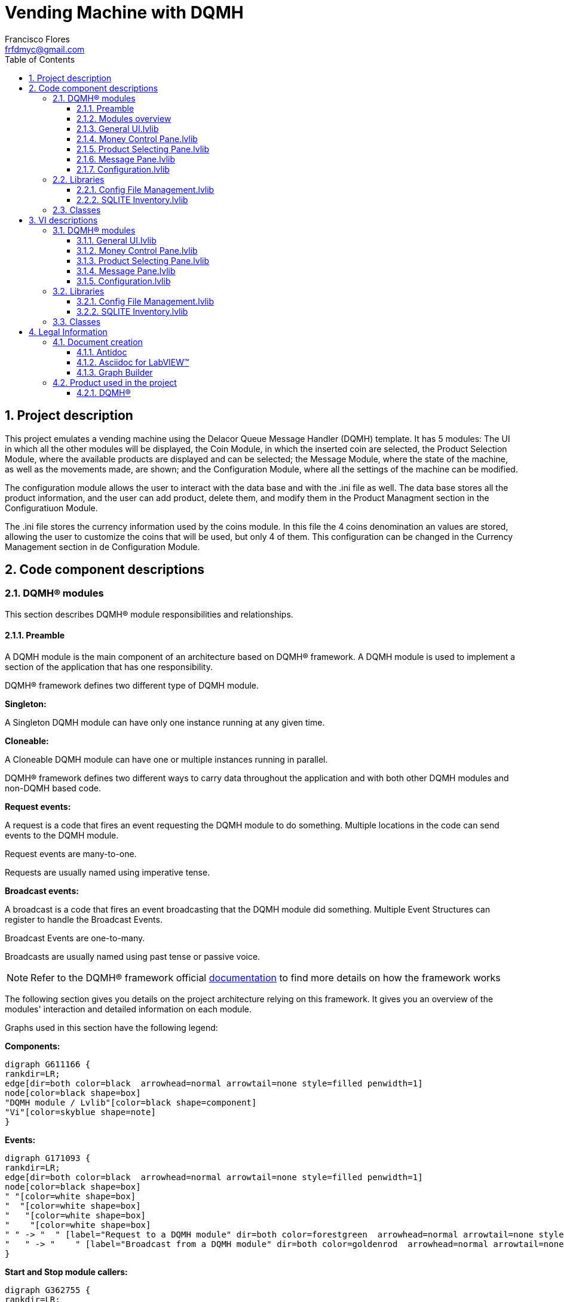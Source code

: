 = Vending Machine with DQMH
Francisco Flores <frfdmyc@gmail.com>
:doctype: book
:toc: 
:imagesdir: Images
:sectnums: 
:toclevels: 3
:chapter-label: Section

== Project description

This project emulates a vending machine using the Delacor Queue Message Handler (DQMH) template. It has 5 modules: The UI in which all the other modules will be displayed, the Coin Module, in which the inserted coin are selected, the Product Selection Module, where the available products are displayed and can be selected; the Message Module, where the state of the machine, as well as the movements made, are shown; and the Configuration Module, where all the settings of the machine can be modified.

The configuration module allows the user to interact with the data base and with the .ini file as well. The data base stores all the product information, and the user can add product, delete them, and modify them in the Product Managment section in the Configuratiuon Module.

The .ini file stores the currency information used by the coins module. In this file the 4 coins denomination an values are stored, allowing the user to customize the coins that will be used, but only 4 of them. This configuration can be changed in the Currency Management section in de Configuration Module.

== Code component descriptions

=== DQMH(R) modules

This section describes DQMH(R) module responsibilities and relationships.

==== Preamble

A DQMH module is the main component of an architecture based on DQMH(R) framework. A DQMH module is used to implement a section of the application that has one responsibility.

DQMH(R) framework defines two different type of DQMH module.  

====
*Singleton:*

A Singleton DQMH module can have only one instance running at any given time.
====

====
*Cloneable:*

A Cloneable DQMH module can have one or multiple instances running in parallel.
====

DQMH(R) framework defines two different ways to carry data throughout the application and with both other DQMH modules and non-DQMH based code.

====
*Request events:*

A request is a code that fires an event requesting the DQMH module to do something. Multiple locations in the code can send events to the DQMH module.

Request events are many-to-one.

Requests are usually named using imperative tense.
====

====
*Broadcast events:*

A broadcast is a code that fires an event broadcasting that the DQMH module did something. Multiple Event Structures can register to handle the Broadcast Events.

Broadcast Events are one-to-many.

Broadcasts are usually named using past tense or passive voice.
====

NOTE: Refer to the DQMH(R) framework official http://delacor.com/documentation/dqmh-html/[documentation] to find more details on how the framework works


The following section gives you details on the project architecture relying on this framework.
It gives you an overview of the modules' interaction and detailed information on each module.

Graphs used in this section have the following legend:

*Components:*


[graphviz, format="png", align="center"]
....
digraph G611166 {
rankdir=LR;
edge[dir=both color=black  arrowhead=normal arrowtail=none style=filled penwidth=1]
node[color=black shape=box]
"DQMH module / Lvlib"[color=black shape=component]
"Vi"[color=skyblue shape=note]
}
....

*Events:*

[graphviz, format="png", align="center"]
....
digraph G171093 {
rankdir=LR;
edge[dir=both color=black  arrowhead=normal arrowtail=none style=filled penwidth=1]
node[color=black shape=box]
" "[color=white shape=box]
"  "[color=white shape=box]
"   "[color=white shape=box]
"    "[color=white shape=box]
" " -> "  " [label="Request to a DQMH module" dir=both color=forestgreen  arrowhead=normal arrowtail=none style=filled penwidth=1];
"   " -> "    " [label="Broadcast from a DQMH module" dir=both color=goldenrod  arrowhead=normal arrowtail=none style=dashed penwidth=1];
}
....

*Start and Stop module callers:*

[graphviz, format="png", align="center"]
....
digraph G362755 {
rankdir=LR;
edge[dir=both color=black  arrowhead=normal arrowtail=none style=filled penwidth=1]
node[color=black shape=box]
"Start Module
caller"[color=black shape=component]
"Start Module"[color=yellowgreen shape=note]
"Start Module" -> "Start Module
caller" [label="Called by" dir=both color=yellowgreen  arrowhead=odot arrowtail=inv style=filled penwidth=1];
}
....

[graphviz, format="png", align="center"]
....
digraph G937644 {
rankdir=LR;
edge[dir=both color=black  arrowhead=normal arrowtail=none style=filled penwidth=1]
node[color=black shape=box]
"Stop Module
caller"[color=black shape=component]
"Stop Module"[color=tomato shape=note]
"Stop Module" -> "Stop Module
caller" [label="Called by" dir=both color=tomato  arrowhead=odot arrowtail=inv style=dotted penwidth=1];
}
....


==== Modules overview

This project contains the following modules.

.Modules list
|===
|Singleton|Cloneable

|<<General UI.lvlib>>
|

|<<Money Control Pane.lvlib>>
|

|<<Product Selecting Pane.lvlib>>
|

|<<Message Pane.lvlib>>
|

|<<Configuration.lvlib>>
|
|===

This graph represents the links between all DQMH modules.

[graphviz, format="png", align="center"]
....
digraph G23182 {
rankdir=LR;
edge[dir=both color=black  arrowhead=normal arrowtail=none style=filled penwidth=1]
node[color=black shape=box]
"General UI"[color=black shape=component]
"Money Control Pane"[color=black shape=component]
"Configuration"[color=black shape=component]
"Product Selecting Pane"[color=black shape=component]
"Message Pane"[color=black shape=component]
"General UI" -> "General UI" [dir=both color=forestgreen  arrowhead=normal arrowtail=none style=filled penwidth=1];
"Money Control Pane" -> "Money Control Pane" [dir=both color=forestgreen  arrowhead=normal arrowtail=none style=filled penwidth=1];
"Configuration" -> "Money Control Pane" [dir=both color=forestgreen  arrowhead=normal arrowtail=none style=filled penwidth=1];
"Product Selecting Pane" -> "Product Selecting Pane" [dir=both color=forestgreen  arrowhead=normal arrowtail=none style=filled penwidth=1];
"Message Pane" -> "Product Selecting Pane" [dir=both color=forestgreen  arrowhead=normal arrowtail=none style=filled penwidth=1];
"Configuration" -> "Product Selecting Pane" [dir=both color=forestgreen  arrowhead=normal arrowtail=none style=filled penwidth=1];
"General UI" -> "Message Pane" [dir=both color=forestgreen  arrowhead=normal arrowtail=none style=filled penwidth=1];
"Message Pane" -> "Message Pane" [dir=both color=forestgreen  arrowhead=normal arrowtail=none style=filled penwidth=1];
"Money Control Pane" -> "Message Pane" [dir=both color=forestgreen  arrowhead=normal arrowtail=none style=filled penwidth=1];
"Product Selecting Pane" -> "Message Pane" [dir=both color=forestgreen  arrowhead=normal arrowtail=none style=filled penwidth=1];
"General UI" -> "Configuration" [dir=both color=forestgreen  arrowhead=normal arrowtail=none style=filled penwidth=1];
"Configuration" -> "Configuration" [dir=both color=forestgreen  arrowhead=normal arrowtail=none style=filled penwidth=1];
}
....


==== General UI.lvlib

*Type:* Singleton

*Responsibility*: The General UI serves as the display space for the rest of the modules to be shown. It has the subpanels where the other modules can be displayed, and only has 2 controls: the Settings button which calls the Configuration Module; and the Exit buttond, which finishes the program.

===== Module Start/Stop calls

[graphviz, format="png", align="center"]
....
digraph G1006740 {
rankdir=LR;
edge[dir=both color=black  arrowhead=normal arrowtail=none style=filled penwidth=1]
node[color=black shape=box]
"Start Module"[color=yellowgreen shape=note]
"Test General UI API"[color=skyblue shape=note]
"Stop Module"[color=tomato shape=note]
"General UI"[color=black shape=component]
"Start Module" -> "Test General UI API" [dir=both color=yellowgreen  arrowhead=odot arrowtail=inv style=filled penwidth=1];
"Stop Module" -> "General UI" [dir=both color=tomato  arrowhead=odot arrowtail=inv style=dotted penwidth=1];
"Stop Module" -> "Test General UI API" [dir=both color=tomato  arrowhead=odot arrowtail=inv style=dotted penwidth=1];
}
....

.Start and Stop module callers
|===
|Function|Callers

|<<General UI.lvlib:Start Module.vi>>
|Test General UI API.vi

|<<General UI.lvlib:Stop Module.vi>>
|General UI.lvlib:Handle Exit.vi +
Test General UI API.vi
|===

===== Module relationship

[graphviz, format="png", align="center"]
....
digraph G714824 {
rankdir=LR;
edge[dir=both color=black  arrowhead=normal arrowtail=none style=filled penwidth=1]
node[color=black shape=box]
"General UI"[color=slateblue shape=component]
"Test General UI API"[color=skyblue shape=note]
"Configuration"[color=black shape=component]
"Test General UI API" -> "General UI" [dir=both color=forestgreen  arrowhead=normal arrowtail=none style=filled penwidth=1];
"General UI" -> "General UI" [dir=both color=forestgreen  arrowhead=normal arrowtail=none style=filled penwidth=1];
"General UI" -> "Test General UI API" [label=" " dir=both color=goldenrod  arrowhead=normal arrowtail=none style=dashed penwidth=1];
"General UI" -> "General UI" [label="   " dir=both color=forestgreen  arrowhead=onormal arrowtail=none style=filled penwidth=1];
"General UI" -> "Configuration" [label="   " dir=both color=forestgreen  arrowhead=onormal arrowtail=none style=filled penwidth=1];
}
....

.Requests callers
|===
|Request Name|Callers

|<<General UI.lvlib:Show Panel.vi>>
|Test General UI API.vi

|<<General UI.lvlib:Hide Panel.vi>>
|Test General UI API.vi

|<<General UI.lvlib:Get Module Execution Status.vi>>
|General UI.lvlib:Start Module.vi +
General UI.lvlib:Obtain Broadcast Events for Registration.vi

|<<General UI.lvlib:Show Diagram.vi>>
|Test General UI API.vi
|===

.Broadcasts Listeners
|===
|Broadcast Name|Listeners

|<<General UI.lvlib:Module Did Init.vi>>
|Test General UI API.vi

|<<General UI.lvlib:Status Updated.vi>>
|Test General UI API.vi

|<<General UI.lvlib:Error Reported.vi>>
|Test General UI API.vi

|<<General UI.lvlib:Module Did Stop.vi>>
|Test General UI API.vi

|<<General UI.lvlib:Update Module Execution Status.vi>>
|Test General UI API.vi
|===

.Used requests
|===
|Module|Brodcasts

|<<General UI.lvlib>>
|General UI.lvlib:Get Module Execution Status.vi

|<<Configuration.lvlib>>
|Configuration.lvlib:Show Panel.vi
|===

.Registred broadcast
|===
|Module|Brodcasts

|--
|--
|===

==== Money Control Pane.lvlib

*Type:* Singleton

*Responsibility*: The money pane shown 4 controls that simulates the coins configures in the currency management section. When a button is pushed, the credit increments that value in the Message Pane. It also has a cancel button that sets the cancel event and returns the credit.

===== Module Start/Stop calls

[graphviz, format="png", align="center"]
....
digraph G32770 {
rankdir=LR;
edge[dir=both color=black  arrowhead=normal arrowtail=none style=filled penwidth=1]
node[color=black shape=box]
"Start Module"[color=yellowgreen shape=note]
"General UI"[color=black shape=component]
"Test Money Control Pane API"[color=skyblue shape=note]
"Stop Module"[color=tomato shape=note]
"Money Control Pane"[color=black shape=component]
"Start Module" -> "General UI" [dir=both color=yellowgreen  arrowhead=odot arrowtail=inv style=filled penwidth=1];
"Start Module" -> "Test Money Control Pane API" [dir=both color=yellowgreen  arrowhead=odot arrowtail=inv style=filled penwidth=1];
"Stop Module" -> "General UI" [dir=both color=tomato  arrowhead=odot arrowtail=inv style=dotted penwidth=1];
"Stop Module" -> "Money Control Pane" [dir=both color=tomato  arrowhead=odot arrowtail=inv style=dotted penwidth=1];
"Stop Module" -> "Test Money Control Pane API" [dir=both color=tomato  arrowhead=odot arrowtail=inv style=dotted penwidth=1];
}
....

.Start and Stop module callers
|===
|Function|Callers

|<<Money Control Pane.lvlib:Start Module.vi>>
|General UI.lvlib:Main.vi +
Test Money Control Pane API.vi

|<<Money Control Pane.lvlib:Stop Module.vi>>
|General UI.lvlib:Main.vi +
Money Control Pane.lvlib:Handle Exit.vi +
Test Money Control Pane API.vi
|===

===== Module relationship

[graphviz, format="png", align="center"]
....
digraph G23336 {
rankdir=LR;
edge[dir=both color=black  arrowhead=normal arrowtail=none style=filled penwidth=1]
node[color=black shape=box]
"Money Control Pane"[color=slateblue shape=component]
"General UI"[color=black shape=component]
"Test Money Control Pane API"[color=skyblue shape=note]
"Configuration"[color=black shape=component]
"Message Pane"[color=black shape=component]
"General UI" -> "Money Control Pane" [dir=both color=forestgreen  arrowhead=normal arrowtail=none style=filled penwidth=1];
"Test Money Control Pane API" -> "Money Control Pane" [dir=both color=forestgreen  arrowhead=normal arrowtail=none style=filled penwidth=1];
"Money Control Pane" -> "Money Control Pane" [dir=both color=forestgreen  arrowhead=normal arrowtail=none style=filled penwidth=1];
"Configuration" -> "Money Control Pane" [dir=both color=forestgreen  arrowhead=normal arrowtail=none style=filled penwidth=1];
"Money Control Pane" -> "Test Money Control Pane API" [label=" " dir=both color=goldenrod  arrowhead=normal arrowtail=none style=dashed penwidth=1];
"Money Control Pane" -> "Money Control Pane" [label="   " dir=both color=forestgreen  arrowhead=onormal arrowtail=none style=filled penwidth=1];
"Money Control Pane" -> "Message Pane" [label="   " dir=both color=forestgreen  arrowhead=onormal arrowtail=none style=filled penwidth=1];
}
....

.Requests callers
|===
|Request Name|Callers

|<<Money Control Pane.lvlib:Show Panel.vi>>
|Test Money Control Pane API.vi

|<<Money Control Pane.lvlib:Hide Panel.vi>>
|Test Money Control Pane API.vi

|<<Money Control Pane.lvlib:Get Module Execution Status.vi>>
|Money Control Pane.lvlib:Start Module.vi +
Money Control Pane.lvlib:Obtain Broadcast Events for Registration.vi

|<<Money Control Pane.lvlib:Show Diagram.vi>>
|Test Money Control Pane API.vi

|<<Money Control Pane.lvlib:Configuration Change.vi>>
|Money Control Pane.lvlib:Main.vi +
Configuration.lvlib:Main.vi +
Test Money Control Pane API.vi
|===

.Broadcasts Listeners
|===
|Broadcast Name|Listeners

|<<Money Control Pane.lvlib:Module Did Init.vi>>
|Test Money Control Pane API.vi

|<<Money Control Pane.lvlib:Status Updated.vi>>
|Test Money Control Pane API.vi

|<<Money Control Pane.lvlib:Error Reported.vi>>
|Test Money Control Pane API.vi

|<<Money Control Pane.lvlib:Module Did Stop.vi>>
|Test Money Control Pane API.vi

|<<Money Control Pane.lvlib:Update Module Execution Status.vi>>
|Test Money Control Pane API.vi
|===

.Used requests
|===
|Module|Brodcasts

|<<Money Control Pane.lvlib>>
|Money Control Pane.lvlib:Get Module Execution Status.vi +
Money Control Pane.lvlib:Configuration Change.vi

|<<Message Pane.lvlib>>
|Message Pane.lvlib:Credit Update.vi +
Message Pane.lvlib:Cancel.vi
|===

.Registred broadcast
|===
|Module|Brodcasts

|--
|--
|===

==== Product Selecting Pane.lvlib

*Type:* Singleton

*Responsibility*: This pane allows the user to see and select a product to purchase. It has a listbox in which all existing products in stok will be shown. Products that are not available, said the ones that are not in stok (stock = 0), are not displayed.

When a poroduct is selected, the purchase button should be pushed in order to execute the purchase.

===== Module Start/Stop calls

[graphviz, format="png", align="center"]
....
digraph G67916 {
rankdir=LR;
edge[dir=both color=black  arrowhead=normal arrowtail=none style=filled penwidth=1]
node[color=black shape=box]
"Start Module"[color=yellowgreen shape=note]
"General UI"[color=black shape=component]
"Test Product Selecting Pane API"[color=skyblue shape=note]
"Stop Module"[color=tomato shape=note]
"Product Selecting Pane"[color=black shape=component]
"Start Module" -> "General UI" [dir=both color=yellowgreen  arrowhead=odot arrowtail=inv style=filled penwidth=1];
"Start Module" -> "Test Product Selecting Pane API" [dir=both color=yellowgreen  arrowhead=odot arrowtail=inv style=filled penwidth=1];
"Stop Module" -> "General UI" [dir=both color=tomato  arrowhead=odot arrowtail=inv style=dotted penwidth=1];
"Stop Module" -> "Product Selecting Pane" [dir=both color=tomato  arrowhead=odot arrowtail=inv style=dotted penwidth=1];
"Stop Module" -> "Test Product Selecting Pane API" [dir=both color=tomato  arrowhead=odot arrowtail=inv style=dotted penwidth=1];
}
....

.Start and Stop module callers
|===
|Function|Callers

|<<Product Selecting Pane.lvlib:Start Module.vi>>
|General UI.lvlib:Main.vi +
Test Product Selecting Pane API.vi

|<<Product Selecting Pane.lvlib:Stop Module.vi>>
|General UI.lvlib:Main.vi +
Product Selecting Pane.lvlib:Handle Exit.vi +
Test Product Selecting Pane API.vi
|===

===== Module relationship

[graphviz, format="png", align="center"]
....
digraph G642489 {
rankdir=LR;
edge[dir=both color=black  arrowhead=normal arrowtail=none style=filled penwidth=1]
node[color=black shape=box]
"Product Selecting Pane"[color=slateblue shape=component]
"General UI"[color=black shape=component]
"Test Product Selecting Pane API"[color=skyblue shape=note]
"Message Pane"[color=black shape=component]
"Configuration"[color=black shape=component]
"General UI" -> "Product Selecting Pane" [dir=both color=forestgreen  arrowhead=normal arrowtail=none style=filled penwidth=1];
"Test Product Selecting Pane API" -> "Product Selecting Pane" [dir=both color=forestgreen  arrowhead=normal arrowtail=none style=filled penwidth=1];
"Product Selecting Pane" -> "Product Selecting Pane" [dir=both color=forestgreen  arrowhead=normal arrowtail=none style=filled penwidth=1];
"Message Pane" -> "Product Selecting Pane" [dir=both color=forestgreen  arrowhead=normal arrowtail=none style=filled penwidth=1];
"Configuration" -> "Product Selecting Pane" [dir=both color=forestgreen  arrowhead=normal arrowtail=none style=filled penwidth=1];
"Product Selecting Pane" -> "Test Product Selecting Pane API" [label=" " dir=both color=goldenrod  arrowhead=normal arrowtail=none style=dashed penwidth=1];
"Product Selecting Pane" -> "Product Selecting Pane" [label="   " dir=both color=forestgreen  arrowhead=onormal arrowtail=none style=filled penwidth=1];
"Product Selecting Pane" -> "Message Pane" [label="   " dir=both color=forestgreen  arrowhead=onormal arrowtail=none style=filled penwidth=1];
}
....

.Requests callers
|===
|Request Name|Callers

|<<Product Selecting Pane.lvlib:Show Panel.vi>>
|Test Product Selecting Pane API.vi

|<<Product Selecting Pane.lvlib:Hide Panel.vi>>
|Test Product Selecting Pane API.vi

|<<Product Selecting Pane.lvlib:Get Module Execution Status.vi>>
|Product Selecting Pane.lvlib:Start Module.vi +
Product Selecting Pane.lvlib:Obtain Broadcast Events for Registration.vi

|<<Product Selecting Pane.lvlib:Show Diagram.vi>>
|Test Product Selecting Pane API.vi

|<<Product Selecting Pane.lvlib:Update Products.vi>>
|Message Pane.lvlib:Main.vi +
Product Selecting Pane.lvlib:Main.vi +
Configuration.lvlib:Main.vi +
Test Product Selecting Pane API.vi
|===

.Broadcasts Listeners
|===
|Broadcast Name|Listeners

|<<Product Selecting Pane.lvlib:Module Did Init.vi>>
|Test Product Selecting Pane API.vi

|<<Product Selecting Pane.lvlib:Status Updated.vi>>
|Test Product Selecting Pane API.vi

|<<Product Selecting Pane.lvlib:Error Reported.vi>>
|Test Product Selecting Pane API.vi

|<<Product Selecting Pane.lvlib:Module Did Stop.vi>>
|Test Product Selecting Pane API.vi

|<<Product Selecting Pane.lvlib:Update Module Execution Status.vi>>
|Test Product Selecting Pane API.vi
|===

.Used requests
|===
|Module|Brodcasts

|<<Product Selecting Pane.lvlib>>
|Product Selecting Pane.lvlib:Get Module Execution Status.vi +
Product Selecting Pane.lvlib:Update Products.vi

|<<Message Pane.lvlib>>
|Message Pane.lvlib:Purchase action.vi
|===

.Registred broadcast
|===
|Module|Brodcasts

|--
|--
|===

==== Message Pane.lvlib

*Type:* Singleton

*Responsibility*: This pane receives information from the Product Selecting Pane and the Money Control Pane. This pane shows the credit that is incremented by the MCP, as well as the product selected when a purchase request is made. When a purchase is requested, the Message Pane displays if the purchase can be done or not according to the available credit and the price of the product.

When a purchase or a cancel is made, the change space displays the returning money to the user.

===== Module Start/Stop calls

[graphviz, format="png", align="center"]
....
digraph G558777 {
rankdir=LR;
edge[dir=both color=black  arrowhead=normal arrowtail=none style=filled penwidth=1]
node[color=black shape=box]
"Start Module"[color=yellowgreen shape=note]
"General UI"[color=black shape=component]
"Test Message Pane API"[color=skyblue shape=note]
"Stop Module"[color=tomato shape=note]
"Message Pane"[color=black shape=component]
"Start Module" -> "General UI" [dir=both color=yellowgreen  arrowhead=odot arrowtail=inv style=filled penwidth=1];
"Start Module" -> "Test Message Pane API" [dir=both color=yellowgreen  arrowhead=odot arrowtail=inv style=filled penwidth=1];
"Stop Module" -> "General UI" [dir=both color=tomato  arrowhead=odot arrowtail=inv style=dotted penwidth=1];
"Stop Module" -> "Message Pane" [dir=both color=tomato  arrowhead=odot arrowtail=inv style=dotted penwidth=1];
"Stop Module" -> "Test Message Pane API" [dir=both color=tomato  arrowhead=odot arrowtail=inv style=dotted penwidth=1];
}
....

.Start and Stop module callers
|===
|Function|Callers

|<<Message Pane.lvlib:Start Module.vi>>
|General UI.lvlib:Main.vi +
Test Message Pane API.vi

|<<Message Pane.lvlib:Stop Module.vi>>
|General UI.lvlib:Main.vi +
Message Pane.lvlib:Handle Exit.vi +
Test Message Pane API.vi
|===

===== Module relationship

[graphviz, format="png", align="center"]
....
digraph G64924 {
rankdir=LR;
edge[dir=both color=black  arrowhead=normal arrowtail=none style=filled penwidth=1]
node[color=black shape=box]
"Message Pane"[color=slateblue shape=component]
"General UI"[color=black shape=component]
"Test Message Pane API"[color=skyblue shape=note]
"Money Control Pane"[color=black shape=component]
"Product Selecting Pane"[color=black shape=component]
"General UI" -> "Message Pane" [dir=both color=forestgreen  arrowhead=normal arrowtail=none style=filled penwidth=1];
"Test Message Pane API" -> "Message Pane" [dir=both color=forestgreen  arrowhead=normal arrowtail=none style=filled penwidth=1];
"Message Pane" -> "Message Pane" [dir=both color=forestgreen  arrowhead=normal arrowtail=none style=filled penwidth=1];
"Money Control Pane" -> "Message Pane" [dir=both color=forestgreen  arrowhead=normal arrowtail=none style=filled penwidth=1];
"Product Selecting Pane" -> "Message Pane" [dir=both color=forestgreen  arrowhead=normal arrowtail=none style=filled penwidth=1];
"Message Pane" -> "Test Message Pane API" [label=" " dir=both color=goldenrod  arrowhead=normal arrowtail=none style=dashed penwidth=1];
"Message Pane" -> "Product Selecting Pane" [label="   " dir=both color=forestgreen  arrowhead=onormal arrowtail=none style=filled penwidth=1];
"Message Pane" -> "Message Pane" [label="   " dir=both color=forestgreen  arrowhead=onormal arrowtail=none style=filled penwidth=1];
}
....

.Requests callers
|===
|Request Name|Callers

|<<Message Pane.lvlib:Show Panel.vi>>
|Test Message Pane API.vi

|<<Message Pane.lvlib:Hide Panel.vi>>
|Test Message Pane API.vi

|<<Message Pane.lvlib:Get Module Execution Status.vi>>
|Message Pane.lvlib:Start Module.vi +
Message Pane.lvlib:Obtain Broadcast Events for Registration.vi

|<<Message Pane.lvlib:Show Diagram.vi>>
|Test Message Pane API.vi

|<<Message Pane.lvlib:Credit Update.vi>>
|Money Control Pane.lvlib:Main.vi +
Test Message Pane API.vi

|<<Message Pane.lvlib:Purchase action.vi>>
|Product Selecting Pane.lvlib:Main.vi +
Test Message Pane API.vi

|<<Message Pane.lvlib:Cancel.vi>>
|Money Control Pane.lvlib:Main.vi +
Test Message Pane API.vi
|===

.Broadcasts Listeners
|===
|Broadcast Name|Listeners

|<<Message Pane.lvlib:Module Did Init.vi>>
|Test Message Pane API.vi

|<<Message Pane.lvlib:Status Updated.vi>>
|Test Message Pane API.vi

|<<Message Pane.lvlib:Error Reported.vi>>
|Test Message Pane API.vi

|<<Message Pane.lvlib:Module Did Stop.vi>>
|Test Message Pane API.vi

|<<Message Pane.lvlib:Update Module Execution Status.vi>>
|Test Message Pane API.vi
|===

.Used requests
|===
|Module|Brodcasts

|<<Product Selecting Pane.lvlib>>
|Product Selecting Pane.lvlib:Update Products.vi

|<<Message Pane.lvlib>>
|Message Pane.lvlib:Get Module Execution Status.vi
|===

.Registred broadcast
|===
|Module|Brodcasts

|--
|--
|===

==== Configuration.lvlib

*Type:* Singleton

*Responsibility*: This panel allow user to change the settings of the machine. it has 2 section: the Product Management, and the Currency Management.

In the first one user can add, delete and modify products on the data base. it allos user to change prices of a single or all products as well as the stock of every product.

In the Currency Management the user can change the denomination and value of the four coind on the Money Control Pane.

===== Module Start/Stop calls

[graphviz, format="png", align="center"]
....
digraph G902169 {
rankdir=LR;
edge[dir=both color=black  arrowhead=normal arrowtail=none style=filled penwidth=1]
node[color=black shape=box]
"Start Module"[color=yellowgreen shape=note]
"General UI"[color=black shape=component]
"Test Configuration API"[color=skyblue shape=note]
"Stop Module"[color=tomato shape=note]
"Configuration"[color=black shape=component]
"Start Module" -> "General UI" [dir=both color=yellowgreen  arrowhead=odot arrowtail=inv style=filled penwidth=1];
"Start Module" -> "Test Configuration API" [dir=both color=yellowgreen  arrowhead=odot arrowtail=inv style=filled penwidth=1];
"Stop Module" -> "Configuration" [dir=both color=tomato  arrowhead=odot arrowtail=inv style=dotted penwidth=1];
"Stop Module" -> "Test Configuration API" [dir=both color=tomato  arrowhead=odot arrowtail=inv style=dotted penwidth=1];
}
....

.Start and Stop module callers
|===
|Function|Callers

|<<Configuration.lvlib:Start Module.vi>>
|General UI.lvlib:Main.vi +
Test Configuration API.vi

|<<Configuration.lvlib:Stop Module.vi>>
|Configuration.lvlib:Handle Exit.vi +
Test Configuration API.vi
|===

===== Module relationship

[graphviz, format="png", align="center"]
....
digraph G476659 {
rankdir=LR;
edge[dir=both color=black  arrowhead=normal arrowtail=none style=filled penwidth=1]
node[color=black shape=box]
"Configuration"[color=slateblue shape=component]
"General UI"[color=black shape=component]
"Test Configuration API"[color=skyblue shape=note]
"Money Control Pane"[color=black shape=component]
"Product Selecting Pane"[color=black shape=component]
"General UI" -> "Configuration" [dir=both color=forestgreen  arrowhead=normal arrowtail=none style=filled penwidth=1];
"Test Configuration API" -> "Configuration" [dir=both color=forestgreen  arrowhead=normal arrowtail=none style=filled penwidth=1];
"Configuration" -> "Configuration" [dir=both color=forestgreen  arrowhead=normal arrowtail=none style=filled penwidth=1];
"Configuration" -> "Test Configuration API" [label=" " dir=both color=goldenrod  arrowhead=normal arrowtail=none style=dashed penwidth=1];
"Configuration" -> "Money Control Pane" [label="   " dir=both color=forestgreen  arrowhead=onormal arrowtail=none style=filled penwidth=1];
"Configuration" -> "Product Selecting Pane" [label="   " dir=both color=forestgreen  arrowhead=onormal arrowtail=none style=filled penwidth=1];
"Configuration" -> "Configuration" [label="   " dir=both color=forestgreen  arrowhead=onormal arrowtail=none style=filled penwidth=1];
}
....

.Requests callers
|===
|Request Name|Callers

|<<Configuration.lvlib:Show Panel.vi>>
|General UI.lvlib:Main.vi +
Test Configuration API.vi

|<<Configuration.lvlib:Hide Panel.vi>>
|Test Configuration API.vi

|<<Configuration.lvlib:Get Module Execution Status.vi>>
|Configuration.lvlib:Start Module.vi +
Configuration.lvlib:Obtain Broadcast Events for Registration.vi

|<<Configuration.lvlib:Show Diagram.vi>>
|Test Configuration API.vi
|===

.Broadcasts Listeners
|===
|Broadcast Name|Listeners

|<<Configuration.lvlib:Module Did Init.vi>>
|Test Configuration API.vi

|<<Configuration.lvlib:Status Updated.vi>>
|Test Configuration API.vi

|<<Configuration.lvlib:Error Reported.vi>>
|Test Configuration API.vi

|<<Configuration.lvlib:Module Did Stop.vi>>
|Test Configuration API.vi

|<<Configuration.lvlib:Update Module Execution Status.vi>>
|Test Configuration API.vi
|===

.Used requests
|===
|Module|Brodcasts

|<<Money Control Pane.lvlib>>
|Money Control Pane.lvlib:Configuration Change.vi

|<<Product Selecting Pane.lvlib>>
|Product Selecting Pane.lvlib:Update Products.vi

|<<Configuration.lvlib>>
|Configuration.lvlib:Get Module Execution Status.vi
|===

.Registred broadcast
|===
|Module|Brodcasts

|--
|--
|===

=== Libraries

This section describes the libraries contained in the project.

==== Config File Management.lvlib

Gives functions to manipulate, read and write config files.


==== SQLITE Inventory.lvlib

Gives the VIs required to store the inventory in a SQLite data base.


=== Classes

This section describes the classes contained in the project.

== VI descriptions

=== DQMH(R) modules

This section describes DQMH(R) modules events.

==== General UI.lvlib

===== General UI.lvlib:Start Module.vi

*Event type:* Not a DQMH Event

:imgpath: General UI.lvlib_Start Module.vi.png
image::{imgpath}[General UI.lvlib:Start Module.vi]

*Description:*
++++
Launches the Module Main.vi.
_____
Based on Delacor QMH Project Template 5.0.0.82.
++++

===== General UI.lvlib:Stop Module.vi

*Event type:* Not a DQMH Event

:imgpath: General UI.lvlib_Stop Module.vi.png
image::{imgpath}[General UI.lvlib:Stop Module.vi]

*Description:*
++++
Send the Stop request to the Module's Main.vi.

If <b>Wait for Module to Stop?</b> is TRUE, this VI will wait until the module main VI stops, and will timeout at the <b>Timeout to Wait for Stop</b> value. This value defaults to "-1", which means the VI will not timeout, and will always wait until the module main VI stops before completing execution.

Note: The <b>Timeout to Wait for Stop</b> value is ignored if 'Wait for Module to Stop?' is set to FALSE.
_____
Based on Delacor QMH Project Template 5.0.0.82.
++++

===== General UI.lvlib:Show Panel.vi

*Event type:* Request

:imgpath: General UI.lvlib_Show Panel.vi.png
image::{imgpath}[General UI.lvlib:Show Panel.vi]

*Description:*
++++
Send the Show Panel request to the Module's Main.vi.
_____
Based on Delacor QMH Project Template 5.0.0.82.
++++

===== General UI.lvlib:Hide Panel.vi

*Event type:* Request

:imgpath: General UI.lvlib_Hide Panel.vi.png
image::{imgpath}[General UI.lvlib:Hide Panel.vi]

*Description:*
++++
Send the Hide Panel request to the Module's Main.vi.
_____
Based on Delacor QMH Project Template 5.0.0.82.
++++

===== General UI.lvlib:Get Module Execution Status.vi

*Event type:* Request

:imgpath: General UI.lvlib_Get Module Execution Status.vi.png
image::{imgpath}[General UI.lvlib:Get Module Execution Status.vi]

*Description:*
++++
Fire the Get Module Execution Status request.
_____
Based on Delacor QMH Project Template 5.0.0.82.
++++

===== General UI.lvlib:Show Diagram.vi

*Event type:* Request

:imgpath: General UI.lvlib_Show Diagram.vi.png
image::{imgpath}[General UI.lvlib:Show Diagram.vi]

*Description:*
++++
This VI tells the Module to show its block diagram to facilitate troubleshooting (add probes, breakpoints, highlight execution, etc).

_____
Based on Delacor QMH Project Template 5.0.0.82.
++++

===== General UI.lvlib:Module Did Init.vi

*Event type:* Broadcast

:imgpath: General UI.lvlib_Module Did Init.vi.png
image::{imgpath}[General UI.lvlib:Module Did Init.vi]

*Description:*
++++
Send the Module Did Init event to any VI registered to listen to this module's broadcast events.
_____
Based on Delacor QMH Project Template 5.0.0.82.
++++

===== General UI.lvlib:Status Updated.vi

*Event type:* Broadcast

:imgpath: General UI.lvlib_Status Updated.vi.png
image::{imgpath}[General UI.lvlib:Status Updated.vi]

*Description:*
++++
Send the Status Updated event to any VI registered to listen to events from the owning module.
_____
Based on Delacor QMH Project Template 5.0.0.82.
++++

===== General UI.lvlib:Error Reported.vi

*Event type:* Broadcast

:imgpath: General UI.lvlib_Error Reported.vi.png
image::{imgpath}[General UI.lvlib:Error Reported.vi]

*Description:*
++++
Send the Error Reported event to any VI registered to listen to events from the owning module.
_____
Based on Delacor QMH Project Template 5.0.0.82.
++++

===== General UI.lvlib:Module Did Stop.vi

*Event type:* Broadcast

:imgpath: General UI.lvlib_Module Did Stop.vi.png
image::{imgpath}[General UI.lvlib:Module Did Stop.vi]

*Description:*
++++
Send the Module Did Stop event to any VI registered to listen to this module's broadcast events.
_____
Based on Delacor QMH Project Template 5.0.0.82.
++++

===== General UI.lvlib:Update Module Execution Status.vi

*Event type:* Broadcast

:imgpath: General UI.lvlib_Update Module Execution Status.vi.png
image::{imgpath}[General UI.lvlib:Update Module Execution Status.vi]

*Description:*
++++
Broadcast event to specify whether or not the module is running.
_____
Based on Delacor QMH Project Template 5.0.0.82.
++++

==== Money Control Pane.lvlib

===== Money Control Pane.lvlib:Start Module.vi

*Event type:* Not a DQMH Event

:imgpath: Money Control Pane.lvlib_Start Module.vi.png
image::{imgpath}[Money Control Pane.lvlib:Start Module.vi]

*Description:*
++++
Launches the Module Main.vi.
_____
Based on Delacor QMH Project Template 5.0.0.82.
++++

===== Money Control Pane.lvlib:Stop Module.vi

*Event type:* Not a DQMH Event

:imgpath: Money Control Pane.lvlib_Stop Module.vi.png
image::{imgpath}[Money Control Pane.lvlib:Stop Module.vi]

*Description:*
++++
Send the Stop request to the Module's Main.vi.

If <b>Wait for Module to Stop?</b> is TRUE, this VI will wait until the module main VI stops, and will timeout at the <b>Timeout to Wait for Stop</b> value. This value defaults to "-1", which means the VI will not timeout, and will always wait until the module main VI stops before completing execution.

Note: The <b>Timeout to Wait for Stop</b> value is ignored if 'Wait for Module to Stop?' is set to FALSE.
_____
Based on Delacor QMH Project Template 5.0.0.82.
++++

===== Money Control Pane.lvlib:Show Panel.vi

*Event type:* Request

:imgpath: Money Control Pane.lvlib_Show Panel.vi.png
image::{imgpath}[Money Control Pane.lvlib:Show Panel.vi]

*Description:*
++++
Send the Show Panel request to the Module's Main.vi.
_____
Based on Delacor QMH Project Template 5.0.0.82.
++++

===== Money Control Pane.lvlib:Hide Panel.vi

*Event type:* Request

:imgpath: Money Control Pane.lvlib_Hide Panel.vi.png
image::{imgpath}[Money Control Pane.lvlib:Hide Panel.vi]

*Description:*
++++
Send the Hide Panel request to the Module's Main.vi.
_____
Based on Delacor QMH Project Template 5.0.0.82.
++++

===== Money Control Pane.lvlib:Get Module Execution Status.vi

*Event type:* Request

:imgpath: Money Control Pane.lvlib_Get Module Execution Status.vi.png
image::{imgpath}[Money Control Pane.lvlib:Get Module Execution Status.vi]

*Description:*
++++
Fire the Get Module Execution Status request.
_____
Based on Delacor QMH Project Template 5.0.0.82.
++++

===== Money Control Pane.lvlib:Show Diagram.vi

*Event type:* Request

:imgpath: Money Control Pane.lvlib_Show Diagram.vi.png
image::{imgpath}[Money Control Pane.lvlib:Show Diagram.vi]

*Description:*
++++
This VI tells the Module to show its block diagram to facilitate troubleshooting (add probes, breakpoints, highlight execution, etc).

_____
Based on Delacor QMH Project Template 5.0.0.82.
++++

===== Money Control Pane.lvlib:Configuration Change.vi

*Event type:* Request

:imgpath: Money Control Pane.lvlib_Configuration Change.vi.png
image::{imgpath}[Money Control Pane.lvlib:Configuration Change.vi]

*Description:*
++++
Sets a configuration change don by the settings window or the VI itself.
_____
Created using Delacor QMH Event Scripter 5.0.0.112.
++++

===== Money Control Pane.lvlib:Module Did Init.vi

*Event type:* Broadcast

:imgpath: Money Control Pane.lvlib_Module Did Init.vi.png
image::{imgpath}[Money Control Pane.lvlib:Module Did Init.vi]

*Description:*
++++
Send the Module Did Init event to any VI registered to listen to this module's broadcast events.
_____
Based on Delacor QMH Project Template 5.0.0.82.
++++

===== Money Control Pane.lvlib:Status Updated.vi

*Event type:* Broadcast

:imgpath: Money Control Pane.lvlib_Status Updated.vi.png
image::{imgpath}[Money Control Pane.lvlib:Status Updated.vi]

*Description:*
++++
Send the Status Updated event to any VI registered to listen to events from the owning module.
_____
Based on Delacor QMH Project Template 5.0.0.82.
++++

===== Money Control Pane.lvlib:Error Reported.vi

*Event type:* Broadcast

:imgpath: Money Control Pane.lvlib_Error Reported.vi.png
image::{imgpath}[Money Control Pane.lvlib:Error Reported.vi]

*Description:*
++++
Send the Error Reported event to any VI registered to listen to events from the owning module.
_____
Based on Delacor QMH Project Template 5.0.0.82.
++++

===== Money Control Pane.lvlib:Module Did Stop.vi

*Event type:* Broadcast

:imgpath: Money Control Pane.lvlib_Module Did Stop.vi.png
image::{imgpath}[Money Control Pane.lvlib:Module Did Stop.vi]

*Description:*
++++
Send the Module Did Stop event to any VI registered to listen to this module's broadcast events.
_____
Based on Delacor QMH Project Template 5.0.0.82.
++++

===== Money Control Pane.lvlib:Update Module Execution Status.vi

*Event type:* Broadcast

:imgpath: Money Control Pane.lvlib_Update Module Execution Status.vi.png
image::{imgpath}[Money Control Pane.lvlib:Update Module Execution Status.vi]

*Description:*
++++
Broadcast event to specify whether or not the module is running.
_____
Based on Delacor QMH Project Template 5.0.0.82.
++++

==== Product Selecting Pane.lvlib

===== Product Selecting Pane.lvlib:Start Module.vi

*Event type:* Not a DQMH Event

:imgpath: Product Selecting Pane.lvlib_Start Module.vi.png
image::{imgpath}[Product Selecting Pane.lvlib:Start Module.vi]

*Description:*
++++
Launches the Module Main.vi.
_____
Based on Delacor QMH Project Template 5.0.0.82.
++++

===== Product Selecting Pane.lvlib:Stop Module.vi

*Event type:* Not a DQMH Event

:imgpath: Product Selecting Pane.lvlib_Stop Module.vi.png
image::{imgpath}[Product Selecting Pane.lvlib:Stop Module.vi]

*Description:*
++++
Send the Stop request to the Module's Main.vi.

If <b>Wait for Module to Stop?</b> is TRUE, this VI will wait until the module main VI stops, and will timeout at the <b>Timeout to Wait for Stop</b> value. This value defaults to "-1", which means the VI will not timeout, and will always wait until the module main VI stops before completing execution.

Note: The <b>Timeout to Wait for Stop</b> value is ignored if 'Wait for Module to Stop?' is set to FALSE.
_____
Based on Delacor QMH Project Template 5.0.0.82.
++++

===== Product Selecting Pane.lvlib:Show Panel.vi

*Event type:* Request

:imgpath: Product Selecting Pane.lvlib_Show Panel.vi.png
image::{imgpath}[Product Selecting Pane.lvlib:Show Panel.vi]

*Description:*
++++
Send the Show Panel request to the Module's Main.vi.
_____
Based on Delacor QMH Project Template 5.0.0.82.
++++

===== Product Selecting Pane.lvlib:Hide Panel.vi

*Event type:* Request

:imgpath: Product Selecting Pane.lvlib_Hide Panel.vi.png
image::{imgpath}[Product Selecting Pane.lvlib:Hide Panel.vi]

*Description:*
++++
Send the Hide Panel request to the Module's Main.vi.
_____
Based on Delacor QMH Project Template 5.0.0.82.
++++

===== Product Selecting Pane.lvlib:Get Module Execution Status.vi

*Event type:* Request

:imgpath: Product Selecting Pane.lvlib_Get Module Execution Status.vi.png
image::{imgpath}[Product Selecting Pane.lvlib:Get Module Execution Status.vi]

*Description:*
++++
Fire the Get Module Execution Status request.
_____
Based on Delacor QMH Project Template 5.0.0.82.
++++

===== Product Selecting Pane.lvlib:Show Diagram.vi

*Event type:* Request

:imgpath: Product Selecting Pane.lvlib_Show Diagram.vi.png
image::{imgpath}[Product Selecting Pane.lvlib:Show Diagram.vi]

*Description:*
++++
This VI tells the Module to show its block diagram to facilitate troubleshooting (add probes, breakpoints, highlight execution, etc).

_____
Based on Delacor QMH Project Template 5.0.0.82.
++++

===== Product Selecting Pane.lvlib:Update Products.vi

*Event type:* Request

:imgpath: Product Selecting Pane.lvlib_Update Products.vi.png
image::{imgpath}[Product Selecting Pane.lvlib:Update Products.vi]

*Description:*
++++
Updates the products displayed in the list
_____
Created using Delacor QMH Event Scripter 5.0.0.112.
++++

===== Product Selecting Pane.lvlib:Module Did Init.vi

*Event type:* Broadcast

:imgpath: Product Selecting Pane.lvlib_Module Did Init.vi.png
image::{imgpath}[Product Selecting Pane.lvlib:Module Did Init.vi]

*Description:*
++++
Send the Module Did Init event to any VI registered to listen to this module's broadcast events.
_____
Based on Delacor QMH Project Template 5.0.0.82.
++++

===== Product Selecting Pane.lvlib:Status Updated.vi

*Event type:* Broadcast

:imgpath: Product Selecting Pane.lvlib_Status Updated.vi.png
image::{imgpath}[Product Selecting Pane.lvlib:Status Updated.vi]

*Description:*
++++
Send the Status Updated event to any VI registered to listen to events from the owning module.
_____
Based on Delacor QMH Project Template 5.0.0.82.
++++

===== Product Selecting Pane.lvlib:Error Reported.vi

*Event type:* Broadcast

:imgpath: Product Selecting Pane.lvlib_Error Reported.vi.png
image::{imgpath}[Product Selecting Pane.lvlib:Error Reported.vi]

*Description:*
++++
Send the Error Reported event to any VI registered to listen to events from the owning module.
_____
Based on Delacor QMH Project Template 5.0.0.82.
++++

===== Product Selecting Pane.lvlib:Module Did Stop.vi

*Event type:* Broadcast

:imgpath: Product Selecting Pane.lvlib_Module Did Stop.vi.png
image::{imgpath}[Product Selecting Pane.lvlib:Module Did Stop.vi]

*Description:*
++++
Send the Module Did Stop event to any VI registered to listen to this module's broadcast events.
_____
Based on Delacor QMH Project Template 5.0.0.82.
++++

===== Product Selecting Pane.lvlib:Update Module Execution Status.vi

*Event type:* Broadcast

:imgpath: Product Selecting Pane.lvlib_Update Module Execution Status.vi.png
image::{imgpath}[Product Selecting Pane.lvlib:Update Module Execution Status.vi]

*Description:*
++++
Broadcast event to specify whether or not the module is running.
_____
Based on Delacor QMH Project Template 5.0.0.82.
++++

==== Message Pane.lvlib

===== Message Pane.lvlib:Start Module.vi

*Event type:* Not a DQMH Event

:imgpath: Message Pane.lvlib_Start Module.vi.png
image::{imgpath}[Message Pane.lvlib:Start Module.vi]

*Description:*
++++
Launches the Module Main.vi.
_____
Based on Delacor QMH Project Template 5.0.0.82.
++++

===== Message Pane.lvlib:Stop Module.vi

*Event type:* Not a DQMH Event

:imgpath: Message Pane.lvlib_Stop Module.vi.png
image::{imgpath}[Message Pane.lvlib:Stop Module.vi]

*Description:*
++++
Send the Stop request to the Module's Main.vi.

If <b>Wait for Module to Stop?</b> is TRUE, this VI will wait until the module main VI stops, and will timeout at the <b>Timeout to Wait for Stop</b> value. This value defaults to "-1", which means the VI will not timeout, and will always wait until the module main VI stops before completing execution.

Note: The <b>Timeout to Wait for Stop</b> value is ignored if 'Wait for Module to Stop?' is set to FALSE.
_____
Based on Delacor QMH Project Template 5.0.0.82.
++++

===== Message Pane.lvlib:Show Panel.vi

*Event type:* Request

:imgpath: Message Pane.lvlib_Show Panel.vi.png
image::{imgpath}[Message Pane.lvlib:Show Panel.vi]

*Description:*
++++
Send the Show Panel request to the Module's Main.vi.
_____
Based on Delacor QMH Project Template 5.0.0.82.
++++

===== Message Pane.lvlib:Hide Panel.vi

*Event type:* Request

:imgpath: Message Pane.lvlib_Hide Panel.vi.png
image::{imgpath}[Message Pane.lvlib:Hide Panel.vi]

*Description:*
++++
Send the Hide Panel request to the Module's Main.vi.
_____
Based on Delacor QMH Project Template 5.0.0.82.
++++

===== Message Pane.lvlib:Get Module Execution Status.vi

*Event type:* Request

:imgpath: Message Pane.lvlib_Get Module Execution Status.vi.png
image::{imgpath}[Message Pane.lvlib:Get Module Execution Status.vi]

*Description:*
++++
Fire the Get Module Execution Status request.
_____
Based on Delacor QMH Project Template 5.0.0.82.
++++

===== Message Pane.lvlib:Show Diagram.vi

*Event type:* Request

:imgpath: Message Pane.lvlib_Show Diagram.vi.png
image::{imgpath}[Message Pane.lvlib:Show Diagram.vi]

*Description:*
++++
This VI tells the Module to show its block diagram to facilitate troubleshooting (add probes, breakpoints, highlight execution, etc).

_____
Based on Delacor QMH Project Template 5.0.0.82.
++++

===== Message Pane.lvlib:Credit Update.vi

*Event type:* Request

:imgpath: Message Pane.lvlib_Credit Update.vi.png
image::{imgpath}[Message Pane.lvlib:Credit Update.vi]

*Description:*
++++
A coin has been inserted, so the credit will be updated in the pane.
_____
Created using Delacor QMH Event Scripter 5.0.0.112.
++++

===== Message Pane.lvlib:Purchase action.vi

*Event type:* Request

:imgpath: Message Pane.lvlib_Purchase action.vi.png
image::{imgpath}[Message Pane.lvlib:Purchase action.vi]

*Description:*
++++
A purchase request has been generated. Compares the product selected with the credit.
_____
Created using Delacor QMH Event Scripter 5.0.0.112.
++++

===== Message Pane.lvlib:Cancel.vi

*Event type:* Request

:imgpath: Message Pane.lvlib_Cancel.vi.png
image::{imgpath}[Message Pane.lvlib:Cancel.vi]

*Description:*
++++
User request to cancel purchase.
_____
Created using Delacor QMH Event Scripter 5.0.0.112.
++++

===== Message Pane.lvlib:Module Did Init.vi

*Event type:* Broadcast

:imgpath: Message Pane.lvlib_Module Did Init.vi.png
image::{imgpath}[Message Pane.lvlib:Module Did Init.vi]

*Description:*
++++
Send the Module Did Init event to any VI registered to listen to this module's broadcast events.
_____
Based on Delacor QMH Project Template 5.0.0.82.
++++

===== Message Pane.lvlib:Status Updated.vi

*Event type:* Broadcast

:imgpath: Message Pane.lvlib_Status Updated.vi.png
image::{imgpath}[Message Pane.lvlib:Status Updated.vi]

*Description:*
++++
Send the Status Updated event to any VI registered to listen to events from the owning module.
_____
Based on Delacor QMH Project Template 5.0.0.82.
++++

===== Message Pane.lvlib:Error Reported.vi

*Event type:* Broadcast

:imgpath: Message Pane.lvlib_Error Reported.vi.png
image::{imgpath}[Message Pane.lvlib:Error Reported.vi]

*Description:*
++++
Send the Error Reported event to any VI registered to listen to events from the owning module.
_____
Based on Delacor QMH Project Template 5.0.0.82.
++++

===== Message Pane.lvlib:Module Did Stop.vi

*Event type:* Broadcast

:imgpath: Message Pane.lvlib_Module Did Stop.vi.png
image::{imgpath}[Message Pane.lvlib:Module Did Stop.vi]

*Description:*
++++
Send the Module Did Stop event to any VI registered to listen to this module's broadcast events.
_____
Based on Delacor QMH Project Template 5.0.0.82.
++++

===== Message Pane.lvlib:Update Module Execution Status.vi

*Event type:* Broadcast

:imgpath: Message Pane.lvlib_Update Module Execution Status.vi.png
image::{imgpath}[Message Pane.lvlib:Update Module Execution Status.vi]

*Description:*
++++
Broadcast event to specify whether or not the module is running.
_____
Based on Delacor QMH Project Template 5.0.0.82.
++++

==== Configuration.lvlib

===== Configuration.lvlib:Start Module.vi

*Event type:* Not a DQMH Event

:imgpath: Configuration.lvlib_Start Module.vi.png
image::{imgpath}[Configuration.lvlib:Start Module.vi]

*Description:*
++++
Launches the Module Main.vi.
_____
Based on Delacor QMH Project Template 5.0.0.82.
++++

===== Configuration.lvlib:Stop Module.vi

*Event type:* Not a DQMH Event

:imgpath: Configuration.lvlib_Stop Module.vi.png
image::{imgpath}[Configuration.lvlib:Stop Module.vi]

*Description:*
++++
Send the Stop request to the Module's Main.vi.

If <b>Wait for Module to Stop?</b> is TRUE, this VI will wait until the module main VI stops, and will timeout at the <b>Timeout to Wait for Stop</b> value. This value defaults to "-1", which means the VI will not timeout, and will always wait until the module main VI stops before completing execution.

Note: The <b>Timeout to Wait for Stop</b> value is ignored if 'Wait for Module to Stop?' is set to FALSE.
_____
Based on Delacor QMH Project Template 5.0.0.82.
++++

===== Configuration.lvlib:Show Panel.vi

*Event type:* Request

:imgpath: Configuration.lvlib_Show Panel.vi.png
image::{imgpath}[Configuration.lvlib:Show Panel.vi]

*Description:*
++++
Send the Show Panel request to the Module's Main.vi.
_____
Based on Delacor QMH Project Template 5.0.0.82.
++++

===== Configuration.lvlib:Hide Panel.vi

*Event type:* Request

:imgpath: Configuration.lvlib_Hide Panel.vi.png
image::{imgpath}[Configuration.lvlib:Hide Panel.vi]

*Description:*
++++
Send the Hide Panel request to the Module's Main.vi.
_____
Based on Delacor QMH Project Template 5.0.0.82.
++++

===== Configuration.lvlib:Get Module Execution Status.vi

*Event type:* Request

:imgpath: Configuration.lvlib_Get Module Execution Status.vi.png
image::{imgpath}[Configuration.lvlib:Get Module Execution Status.vi]

*Description:*
++++
Fire the Get Module Execution Status request.
_____
Based on Delacor QMH Project Template 5.0.0.82.
++++

===== Configuration.lvlib:Show Diagram.vi

*Event type:* Request

:imgpath: Configuration.lvlib_Show Diagram.vi.png
image::{imgpath}[Configuration.lvlib:Show Diagram.vi]

*Description:*
++++
This VI tells the Module to show its block diagram to facilitate troubleshooting (add probes, breakpoints, highlight execution, etc).

_____
Based on Delacor QMH Project Template 5.0.0.82.
++++

===== Configuration.lvlib:Module Did Init.vi

*Event type:* Broadcast

:imgpath: Configuration.lvlib_Module Did Init.vi.png
image::{imgpath}[Configuration.lvlib:Module Did Init.vi]

*Description:*
++++
Send the Module Did Init event to any VI registered to listen to this module's broadcast events.
_____
Based on Delacor QMH Project Template 5.0.0.82.
++++

===== Configuration.lvlib:Status Updated.vi

*Event type:* Broadcast

:imgpath: Configuration.lvlib_Status Updated.vi.png
image::{imgpath}[Configuration.lvlib:Status Updated.vi]

*Description:*
++++
Send the Status Updated event to any VI registered to listen to events from the owning module.
_____
Based on Delacor QMH Project Template 5.0.0.82.
++++

===== Configuration.lvlib:Error Reported.vi

*Event type:* Broadcast

:imgpath: Configuration.lvlib_Error Reported.vi.png
image::{imgpath}[Configuration.lvlib:Error Reported.vi]

*Description:*
++++
Send the Error Reported event to any VI registered to listen to events from the owning module.
_____
Based on Delacor QMH Project Template 5.0.0.82.
++++

===== Configuration.lvlib:Module Did Stop.vi

*Event type:* Broadcast

:imgpath: Configuration.lvlib_Module Did Stop.vi.png
image::{imgpath}[Configuration.lvlib:Module Did Stop.vi]

*Description:*
++++
Send the Module Did Stop event to any VI registered to listen to this module's broadcast events.
_____
Based on Delacor QMH Project Template 5.0.0.82.
++++

===== Configuration.lvlib:Update Module Execution Status.vi

*Event type:* Broadcast

:imgpath: Configuration.lvlib_Update Module Execution Status.vi.png
image::{imgpath}[Configuration.lvlib:Update Module Execution Status.vi]

*Description:*
++++
Broadcast event to specify whether or not the module is running.
_____
Based on Delacor QMH Project Template 5.0.0.82.
++++

=== Libraries

This section describes libraries public VIs.

==== Config File Management.lvlib

===== Config File Management.lvlib:Change Currency.vi

:imgpath: Config File Management.lvlib_Change Currency.vi.png
image::{imgpath}[Config File Management.lvlib:Change Currency.vi]

*Description:*
++++
Writes the New Currency Configuration into the Config File.
++++

===== Config File Management.lvlib:Create Currency Map.vi

:imgpath: Config File Management.lvlib_Create Currency Map.vi.png
image::{imgpath}[Config File Management.lvlib:Create Currency Map.vi]

*Description:*
++++
Creates a map with the currency values and strings for buttons.
++++

===== Config File Management.lvlib:Create Path.vi

:imgpath: Config File Management.lvlib_Create Path.vi.png
image::{imgpath}[Config File Management.lvlib:Create Path.vi]

*Description:*
++++
Returns the path of the config file used for the vending maching configuration
++++

===== Config File Management.lvlib:Read Currency.vi

:imgpath: Config File Management.lvlib_Read Currency.vi.png
image::{imgpath}[Config File Management.lvlib:Read Currency.vi]

*Description:*
++++
Reads the infromation in the config file and returns an array of clusters with the information for every coin.
++++

==== SQLITE Inventory.lvlib

===== SQLITE Inventory.lvlib:DB Path.vi

:imgpath: SQLITE Inventory.lvlib_DB Path.vi.png
image::{imgpath}[SQLITE Inventory.lvlib:DB Path.vi]

*Description:*
++++
Returns the Data Base File path in the application.
++++

===== SQLITE Inventory.lvlib:Delete Product.vi

:imgpath: SQLITE Inventory.lvlib_Delete Product.vi.png
image::{imgpath}[SQLITE Inventory.lvlib:Delete Product.vi]

*Description:*
++++
Deletes an element in Data Base with the given name.
++++

===== SQLITE Inventory.lvlib:Get Inventory Data.vi

:imgpath: SQLITE Inventory.lvlib_Get Inventory Data.vi.png
image::{imgpath}[SQLITE Inventory.lvlib:Get Inventory Data.vi]

*Description:*
++++
Returns an array of clusters with all the elements in the product table and their informaation.
++++

===== SQLITE Inventory.lvlib:Get Product Info.vi

:imgpath: SQLITE Inventory.lvlib_Get Product Info.vi.png
image::{imgpath}[SQLITE Inventory.lvlib:Get Product Info.vi]

*Description:*
++++
Returns the information of a single product query.
++++

===== SQLITE Inventory.lvlib:Set New Product.vi

:imgpath: SQLITE Inventory.lvlib_Set New Product.vi.png
image::{imgpath}[SQLITE Inventory.lvlib:Set New Product.vi]

*Description:*
++++
Add a new product to the DB table. If the product already exists it will not be stored and a success boolean will turn false.
++++

===== SQLITE Inventory.lvlib:Update Price.vi

:imgpath: SQLITE Inventory.lvlib_Update Price.vi.png
image::{imgpath}[SQLITE Inventory.lvlib:Update Price.vi]

*Description:*
++++
Updates the price value of a single product according to the given name.
++++

===== SQLITE Inventory.lvlib:Update Stock.vi

:imgpath: SQLITE Inventory.lvlib_Update Stock.vi.png
image::{imgpath}[SQLITE Inventory.lvlib:Update Stock.vi]

*Description:*
++++
Update the vale of the stock of the selected product.
++++

=== Classes

This section describes classes public VIs.

== Legal Information

=== Document creation

This document has been generated using the following tools.

==== Antidoc

Project website: https://wovalab.gitlab.io/open-source/labview-doc-generator/[Antidoc] 

Maintainer website: https://wovalab.com[Wovalab] 

BSD 3-Clause License

Copyright (C) 2019, Wovalab,
All rights reserved.

Redistribution and use in source and binary forms, with or without
modification, are permitted provided that the following conditions are met:

* Redistributions of source code must retain the above copyright notice, this
  list of conditions and the following disclaimer.

* Redistributions in binary form must reproduce the above copyright notice,
  this list of conditions and the following disclaimer in the documentation
  and/or other materials provided with the distribution.

* Neither the name of the copyright holder nor the names of its
  contributors may be used to endorse or promote products derived from
  this software without specific prior written permission.

THIS SOFTWARE IS PROVIDED BY THE COPYRIGHT HOLDERS AND CONTRIBUTORS "AS IS"
AND ANY EXPRESS OR IMPLIED WARRANTIES, INCLUDING, BUT NOT LIMITED TO, THE
IMPLIED WARRANTIES OF MERCHANTABILITY AND FITNESS FOR A PARTICULAR PURPOSE ARE
DISCLAIMED. IN NO EVENT SHALL THE COPYRIGHT HOLDER OR CONTRIBUTORS BE LIABLE
FOR ANY DIRECT, INDIRECT, INCIDENTAL, SPECIAL, EXEMPLARY, OR CONSEQUENTIAL
DAMAGES (INCLUDING, BUT NOT LIMITED TO, PROCUREMENT OF SUBSTITUTE GOODS OR
SERVICES; LOSS OF USE, DATA, OR PROFITS; OR BUSINESS INTERRUPTION) HOWEVER
CAUSED AND ON ANY THEORY OF LIABILITY, WHETHER IN CONTRACT, STRICT LIABILITY,
OR TORT (INCLUDING NEGLIGENCE OR OTHERWISE) ARISING IN ANY WAY OUT OF THE USE
OF THIS SOFTWARE, EVEN IF ADVISED OF THE POSSIBILITY OF SUCH DAMAGE.


==== Asciidoc for LabVIEW(TM)

Project website: https://wovalab.gitlab.io/open-source/asciidoc-toolkit/[Asciidoc toolkit] 

Maintainer website: https://wovalab.com[Wovalab] 

BSD 3-Clause License

Copyright (C) 2019, Wovalab,
All rights reserved.

Redistribution and use in source and binary forms, with or without
modification, are permitted provided that the following conditions are met:

* Redistributions of source code must retain the above copyright notice, this
  list of conditions and the following disclaimer.

* Redistributions in binary form must reproduce the above copyright notice,
  this list of conditions and the following disclaimer in the documentation
  and/or other materials provided with the distribution.

* Neither the name of the copyright holder nor the names of its
  contributors may be used to endorse or promote products derived from
  this software without specific prior written permission.

THIS SOFTWARE IS PROVIDED BY THE COPYRIGHT HOLDERS AND CONTRIBUTORS "AS IS"
AND ANY EXPRESS OR IMPLIED WARRANTIES, INCLUDING, BUT NOT LIMITED TO, THE
IMPLIED WARRANTIES OF MERCHANTABILITY AND FITNESS FOR A PARTICULAR PURPOSE ARE
DISCLAIMED. IN NO EVENT SHALL THE COPYRIGHT HOLDER OR CONTRIBUTORS BE LIABLE
FOR ANY DIRECT, INDIRECT, INCIDENTAL, SPECIAL, EXEMPLARY, OR CONSEQUENTIAL
DAMAGES (INCLUDING, BUT NOT LIMITED TO, PROCUREMENT OF SUBSTITUTE GOODS OR
SERVICES; LOSS OF USE, DATA, OR PROFITS; OR BUSINESS INTERRUPTION) HOWEVER
CAUSED AND ON ANY THEORY OF LIABILITY, WHETHER IN CONTRACT, STRICT LIABILITY,
OR TORT (INCLUDING NEGLIGENCE OR OTHERWISE) ARISING IN ANY WAY OUT OF THE USE
OF THIS SOFTWARE, EVEN IF ADVISED OF THE POSSIBILITY OF SUCH DAMAGE.


==== Graph Builder

Project website: https://gitlab.com/cgambini/graph-builder[Graph Builder]

BSD 3-Clause License

Copyright (c) 2020, Cyril GAMBINI
All rights reserved.

Redistribution and use in source and binary forms, with or without
modification, are permitted provided that the following conditions are met:

* Redistributions of source code must retain the above copyright notice, this
  list of conditions and the following disclaimer.

* Redistributions in binary form must reproduce the above copyright notice,
  this list of conditions and the following disclaimer in the documentation
  and/or other materials provided with the distribution.

* Neither the name of the copyright holder nor the names of its
  contributors may be used to endorse or promote products derived from
  this software without specific prior written permission.

THIS SOFTWARE IS PROVIDED BY THE COPYRIGHT HOLDERS AND CONTRIBUTORS "AS IS"
AND ANY EXPRESS OR IMPLIED WARRANTIES, INCLUDING, BUT NOT LIMITED TO, THE
IMPLIED WARRANTIES OF MERCHANTABILITY AND FITNESS FOR A PARTICULAR PURPOSE ARE
DISCLAIMED. IN NO EVENT SHALL THE COPYRIGHT HOLDER OR CONTRIBUTORS BE LIABLE
FOR ANY DIRECT, INDIRECT, INCIDENTAL, SPECIAL, EXEMPLARY, OR CONSEQUENTIAL
DAMAGES (INCLUDING, BUT NOT LIMITED TO, PROCUREMENT OF SUBSTITUTE GOODS OR
SERVICES; LOSS OF USE, DATA, OR PROFITS; OR BUSINESS INTERRUPTION) HOWEVER
CAUSED AND ON ANY THEORY OF LIABILITY, WHETHER IN CONTRACT, STRICT LIABILITY,
OR TORT (INCLUDING NEGLIGENCE OR OTHERWISE) ARISING IN ANY WAY OUT OF THE USE
OF THIS SOFTWARE, EVEN IF ADVISED OF THE POSSIBILITY OF SUCH DAMAGE.


=== Product used in the project

The documented project has been developed with the following products.

==== DQMH(R)

Copyright (C) 2015-2020 by Delacor, LLC. All Rights Reserved.

Find more details on https://delacor.com/products/dqmh/[Delacor] website

